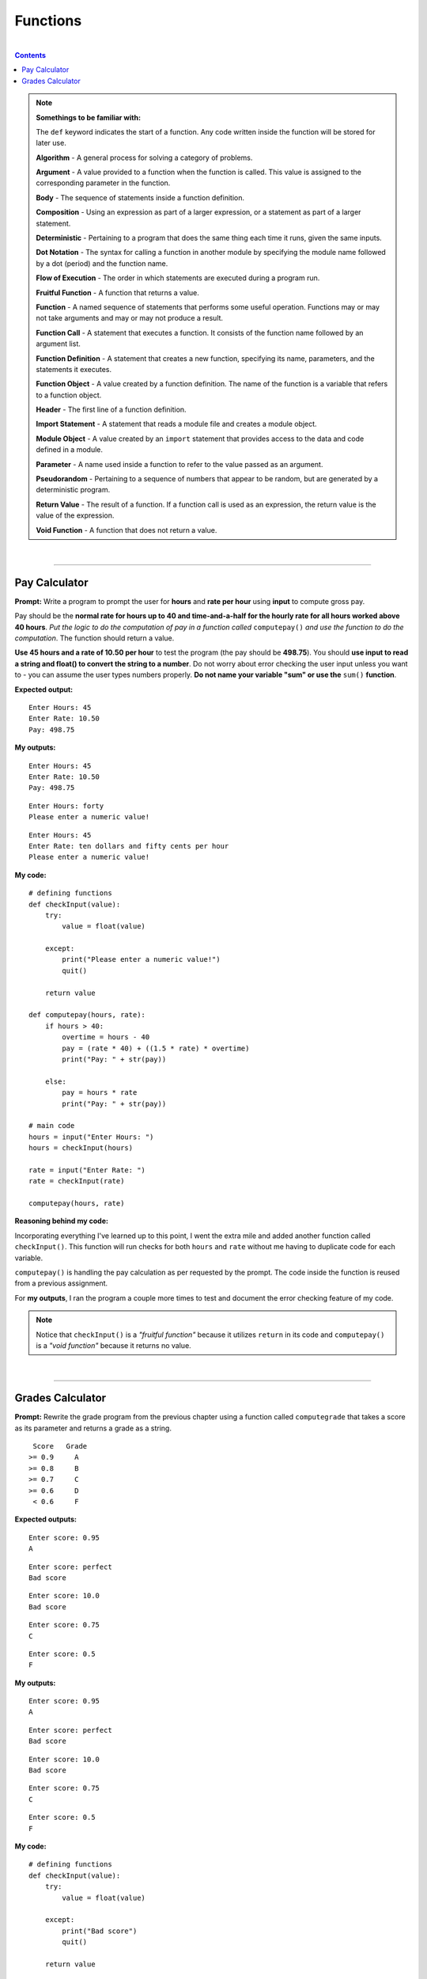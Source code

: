 Functions
=========

|

.. contents:: Contents
    :local:

.. note::

    **Somethings to be familiar with:**

    The ``def`` keyword indicates the start of a function. Any code written inside the function will be stored for later use.

    **Algorithm** - A general process for solving a category of problems. 
    
    **Argument** - A value provided to a function when the function is called. This value is assigned to the corresponding parameter in the function. 
    
    **Body** - The sequence of statements inside a function definition. 
    
    **Composition** - Using an expression as part of a larger expression, or a statement as part of a larger statement. 
    
    **Deterministic** - Pertaining to a program that does the same thing each time it runs, given the same inputs. 
    
    **Dot Notation** - The syntax for calling a function in another module by specifying the module name followed by a dot (period) and the function name. 
    
    **Flow of Execution** - The order in which statements are executed during a program run. 
    
    **Fruitful Function** - A function that returns a value. 
    
    **Function** - A named sequence of statements that performs some useful operation. Functions may or may not take arguments and may or may not produce a result. 
    
    **Function Call** - A statement that executes a function. It consists of the function name followed by an argument list. 
    
    **Function Definition** - A statement that creates a new function, specifying its name, parameters, and the statements it executes. 
    
    **Function Object** - A value created by a function definition. The name of the function is a variable that refers to a function object. 
    
    **Header** - The first line of a function definition. 
    
    **Import Statement** - A statement that reads a module file and creates a module object. 
    
    **Module Object** - A value created by an ``import`` statement that provides access to the data and code defined in a module. 
    
    **Parameter** - A name used inside a function to refer to the value passed as an argument. 
    
    **Pseudorandom** - Pertaining to a sequence of numbers that appear to be random, but are generated by a deterministic program. 
    
    **Return Value** - The result of a function. If a function call is used as an expression, the return value is the value of the expression. 
    
    **Void Function** - A function that does not return a value.

|

----

Pay Calculator
--------------

**Prompt:** Write a program to prompt the user for **hours** and **rate per hour** using **input** to compute gross pay.

Pay should be the **normal rate for hours up to 40 and time-and-a-half for the hourly rate for all hours worked above 40 hours**. *Put the logic to do the computation of pay in a function called* ``computepay()`` *and use the function to do the computation*. The function should return a value.

**Use 45 hours and a rate of 10.50 per hour** to test the program (the pay should be **498.75**). You should **use input to read a string and float() to convert the string to a number**. Do not worry about error checking the user input unless you want to - you can assume the user types numbers properly. **Do not name your variable "sum" or use the** ``sum()`` **function**.

**Expected output:**
::

    Enter Hours: 45
    Enter Rate: 10.50
    Pay: 498.75

**My outputs:**
::

    Enter Hours: 45
    Enter Rate: 10.50
    Pay: 498.75

::

    Enter Hours: forty 
    Please enter a numeric value!

::

    Enter Hours: 45
    Enter Rate: ten dollars and fifty cents per hour
    Please enter a numeric value!

**My code:**
::

    # defining functions
    def checkInput(value):
        try:
            value = float(value)

        except:
            print("Please enter a numeric value!")
            quit()
        
        return value

    def computepay(hours, rate):
        if hours > 40:
            overtime = hours - 40
            pay = (rate * 40) + ((1.5 * rate) * overtime)
            print("Pay: " + str(pay))

        else:
            pay = hours * rate
            print("Pay: " + str(pay))

    # main code
    hours = input("Enter Hours: ")
    hours = checkInput(hours)

    rate = input("Enter Rate: ")
    rate = checkInput(rate)

    computepay(hours, rate)

**Reasoning behind my code:**

Incorporating everything I've learned up to this point, I went the extra mile and added another function called ``checkInput()``. This function will run checks for both ``hours`` and ``rate`` without me having to duplicate code for each variable.

``computepay()`` is handling the pay calculation as per requested by the prompt. The code inside the function is reused from a previous assignment.

For **my outputs**, I ran the program a couple more times to test and document the error checking feature of my code.

.. note:: 

    Notice that ``checkInput()`` is a *"fruitful function"* because it utilizes ``return`` in its code and ``computepay()`` is a *"void function"* because it returns no value.

|

----

Grades Calculator
-----------------

**Prompt:** Rewrite the grade program from the previous chapter using a function called ``computegrade`` that takes a score as its parameter and returns a grade as a string.
::

     Score   Grade
    >= 0.9     A
    >= 0.8     B
    >= 0.7     C
    >= 0.6     D
     < 0.6     F

**Expected outputs:**
::

    Enter score: 0.95
    A

::

    Enter score: perfect
    Bad score

::

    Enter score: 10.0
    Bad score

::

    Enter score: 0.75
    C

::

    Enter score: 0.5
    F

**My outputs:**
::

    Enter score: 0.95
    A

::

    Enter score: perfect
    Bad score

::

    Enter score: 10.0
    Bad score

::

    Enter score: 0.75
    C

::

    Enter score: 0.5
    F

**My code:**
::

    # defining functions
    def checkInput(value):
        try:
            value = float(value)

        except:
            print("Bad score")
            quit()
        
        return value

    def computegrade(score):
        if score >= 0.9 and score <= 1.0:
            print('A')

        elif score >= 0.8 and score <= 0.9:    
            print('B')

        elif score >= 0.7 and score <= 0.8:    
            print('C')

        elif score >= 0.6 and score <= 0.7:    
            print('D')

        elif score >= 0.0 and score < 0.6:    
            print('F')

        else:
            print("Bad score")

    # main code
    score = input("Enter score: ")
    score = checkInput(score)

    computegrade(score)

**Reasoning behind my code:**

For this assignment, I reused ``checkInput`` function and adjusted the ``print`` output to match that of the **expected output**. I also reused code from previous sections and stored it in the ``computegrade`` function as per requested by the prompt. By doing so, the main code composed of only three lines. This is efficiency through use of functions.